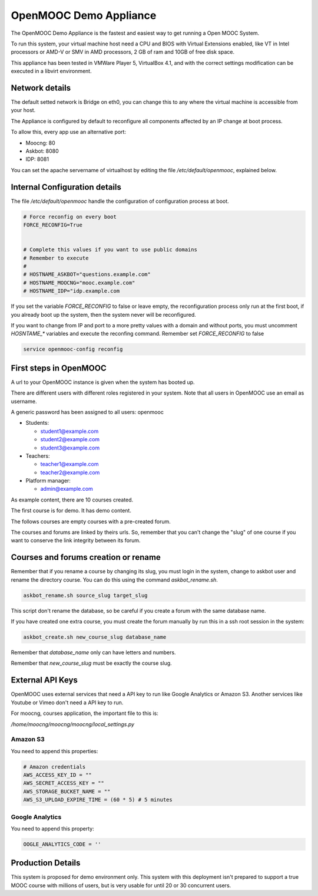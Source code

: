 OpenMOOC Demo Appliance
=======================


The OpenMOOC Demo Appliance is the fastest and easiest way to get
running a Open MOOC System.

To run this system, your virtual machine host need a CPU and BIOS with Virtual
Extensions enabled, like VT in Intel processors or AMD-V or SMV in AMD
processors, 2 GB of ram and 10GB of free disk space.

This appliance has been tested in VMWare Player 5, VirtualBox 4.1, and with the
correct settings modification can be executed in a libvirt environment.


Network details
---------------

The default setted network is Bridge on eth0, you can change this to any where
the virtual machine is accessible from your host.

The Appliance is configured by default to reconfigure all components affected
by an IP change at boot process.

To allow this, every app use an alternative port:

* Moocng: 80
* Askbot: 8080
* IDP: 8081

You can set the apache servername of virtualhost by editing the file
`/etc/default/openmooc`, explained below.


Internal Configuration details
------------------------------

The file `/etc/default/openmooc` handle the configuration of configuration
process at boot.

.. code::

   # Force reconfig on every boot
   FORCE_RECONFIG=True


   # Complete this values if you want to use public domains
   # Remember to execute
   #
   # HOSTNAME_ASKBOT="questions.example.com"
   # HOSTNAME_MOOCNG="mooc.example.com"
   # HOSTNAME_IDP="idp.example.com


If you set the variable `FORCE_RECONFIG` to false or leave empty, the
reconfiguration process only run at the first boot, if you already boot up the
system, then the system never will be reconfigured.

If you want to change from IP and port to a more pretty values with a domain
and without ports, you must uncomment `HOSNTAME_*` variables and execute the
reconfing command. Remember set `FORCE_RECONFIG` to false

.. code:: bash

   service openmooc-config reconfig


First steps in OpenMOOC
-----------------------

A url to your OpenMOOC instance is given when the system has booted up.

There are different users with different roles registered in your system. Note
that all users in OpenMOOC use an email as username.

A generic password has been assigned to all users: openmooc

* Students:

  * student1@example.com

  * student2@example.com

  * student3@example.com

* Teachers:

  * teacher1@example.com

  * teacher2@example.com

* Platform manager:

  * admin@example.com

As example content, there are 10 courses created.

The first course is for demo. It has demo content.

The follows courses are empty courses with a pre-created forum.

The courses and forums are linked by theirs urls. So, remember that you can't
change the "slug" of one course if you want to conserve the link integrity
between its forum.


Courses and forums creation or rename
-------------------------------------

Remember that if you rename a course by changing its slug, you must login in
the system, change to askbot user and rename the directory course. You can do
this using the command `askbot_rename.sh`.


.. code::

   askbot_rename.sh source_slug target_slug


This script don't rename the database, so be careful if you create a forum with
the same database name.


If you have created one extra course, you must create the forum manually by run
this in a ssh root session in the system:


.. code::

   askbot_create.sh new_course_slug database_name


Remember that `database_name` only can have letters and numbers.

Remember that `new_course_slug` must be exactly the course slug.


External API Keys
-----------------

OpenMOOC uses external services that need a API key to run like Google
Analytics or Amazon S3. Another services like Youtube or Vimeo don't need a API
key to run.

For moocng, courses application, the important file to this is:

`/home/moocng/moocng/moocng/local_settings.py`


Amazon S3
*********

You need to append this properties:

.. code::

   # Amazon credentials
   AWS_ACCESS_KEY_ID = ""
   AWS_SECRET_ACCESS_KEY = ""
   AWS_STORAGE_BUCKET_NAME = ""
   AWS_S3_UPLOAD_EXPIRE_TIME = (60 * 5) # 5 minutes


Google Analytics
****************

You need to append this property:

.. code::

   OOGLE_ANALYTICS_CODE = ''


Production Details
------------------

This system is proposed for demo environment only. This system with this
deployment isn't prepared to support a true MOOC course with millions of
users, but is very usable for until 20 or 30 concurrent users.
